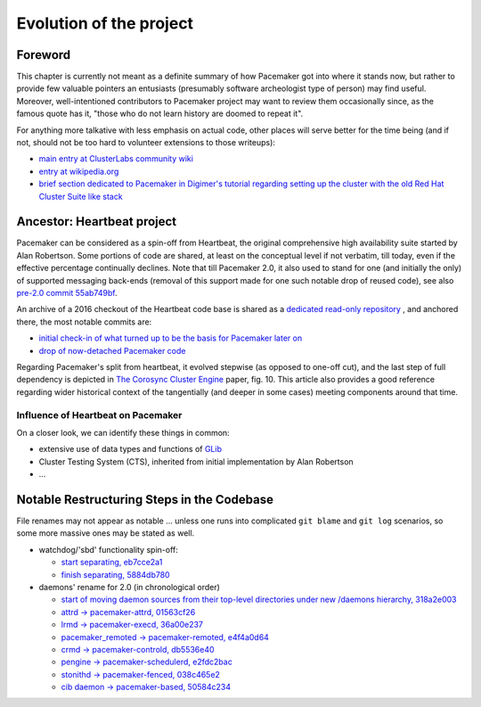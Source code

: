 Evolution of the project
------------------------

Foreword
########

This chapter is currently not meant as a definite summary of how
Pacemaker got into where it stands now, but rather to provide few valuable
pointers an entusiasts (presumably software archeologist type of person)
may find useful.  Moreover, well-intentioned contributors to Pacemaker
project may want to review them occasionally since, as the famous quote
has it, "those who do not learn history are doomed to repeat it".

For anything more talkative with less emphasis on actual code, other
places will serve better for the time being (and if not, should not be
too hard to volunteer extensions to those writeups):

* `main entry at ClusterLabs community wiki <https://wiki.clusterlabs.org/wiki/Pacemaker>`_
* `entry at wikipedia.org <https://en.wikipedia.org/wiki/Pacemaker_(software)>`_
* `brief section dedicated to Pacemaker in Digimer's tutorial regarding setting
  up the cluster with the old Red Hat Cluster Suite like stack
  <https://www.alteeve.com/w/AN!Cluster_Tutorial_2#What_about_Pacemaker.3F>`_


Ancestor: Heartbeat project
###########################

Pacemaker can be considered as a spin-off from Heartbeat, the original
comprehensive high availability suite started by Alan Robertson. Some
portions of code are shared, at least on the conceptual level if not verbatim,
till today, even if the effective percentage continually declines.  Note that
till Pacemaker 2.0, it also used to stand for one (and initially the only) of
supported messaging back-ends (removal of this support made for one such
notable drop of reused code), see also
`pre-2.0 commit 55ab749bf
<https://github.com/ClusterLabs/pacemaker/commit/55ab749bf0f0143bd1cd050c1bbe302aecb3898e>`_.

An archive of a 2016 checkout of the Heartbeat code base is shared as a
`dedicated read-only repository
<https://gitlab.com/poki/archived-heartbeat>`_ , and anchored there, the most
notable commits are:

* `initial check-in of what turned up to be the basis for Pacemaker later on
  <https://gitlab.com/poki/archived-heartbeat/commit/bb48551be418291c46980511aa31c7c2df3a85e4>`_

* `drop of now-detached Pacemaker code
  <https://gitlab.com/poki/archived-heartbeat/commit/74573ac6182785820d765ec76c5d70086381931a>`_

Regarding Pacemaker's split from heartbeat, it evolved stepwise (as opposed to
one-off cut), and the last step of full dependency is depicted in
`The Corosync Cluster Engine
<https://www.kernel.org/doc/ols/2008/ols2008v1-pages-85-100.pdf#page=14>`_
paper, fig. 10. This article also provides a good reference regarding wider
historical context of the tangentially (and deeper in some cases) meeting
components around that time.


Influence of Heartbeat on Pacemaker
___________________________________

On a closer look, we can identify these things in common:

* extensive use of data types and functions of
  `GLib <https://wiki.gnome.org/Projects/GLib>`_

* Cluster Testing System (CTS), inherited from initial implementation
  by Alan Robertson

* ...


Notable Restructuring Steps in the Codebase
###########################################

File renames may not appear as notable ... unless one runs into complicated
``git blame`` and ``git log`` scenarios, so some more massive ones may be
stated as well.

* watchdog/'sbd' functionality spin-off:

  * `start separating, eb7cce2a1
    <https://github.com/ClusterLabs/pacemaker/commit/eb7cce2a172a026336f4ba6c441dedce42f41092>`_
  * `finish separating, 5884db780
    <https://github.com/ClusterLabs/pacemaker/commit/5884db78080941cdc4e77499bc76677676729484>`_

* daemons' rename for 2.0 (in chronological order)

  * `start of moving daemon sources from their top-level directories under new
    /daemons hierarchy, 318a2e003
    <https://github.com/ClusterLabs/pacemaker/commit/318a2e003d2369caf10a450fe7a7616eb7ffb264>`_
  * `attrd -> pacemaker-attrd, 01563cf26
    <https://github.com/ClusterLabs/pacemaker/commit/01563cf2637040e9d725b777f0c42efa8ab075c7>`_
  * `lrmd -> pacemaker-execd, 36a00e237
    <https://github.com/ClusterLabs/pacemaker/commit/36a00e2376fd50d52c2ccc49483e235a974b161c>`_
  * `pacemaker_remoted -> pacemaker-remoted, e4f4a0d64
    <https://github.com/ClusterLabs/pacemaker/commit/e4f4a0d64c8b6bbc4961810f2a41383f52eaa116>`_
  * `crmd -> pacemaker-controld, db5536e40
    <https://github.com/ClusterLabs/pacemaker/commit/db5536e40c77cdfdf1011b837f18e4ad9df45442>`_
  * `pengine -> pacemaker-schedulerd, e2fdc2bac
    <https://github.com/ClusterLabs/pacemaker/commit/e2fdc2baccc3ae07652aac622a83f317597608cd>`_
  * `stonithd -> pacemaker-fenced, 038c465e2
    <https://github.com/ClusterLabs/pacemaker/commit/038c465e2380c5349fb30ea96c8a7eb6184452e0>`_
  * `cib daemon -> pacemaker-based, 50584c234
    <https://github.com/ClusterLabs/pacemaker/commit/50584c234e48cd8b99d355ca9349b0dfb9503987>`_

.. TBD:
   - standalone tengine -> part of crmd/pacemaker-controld
